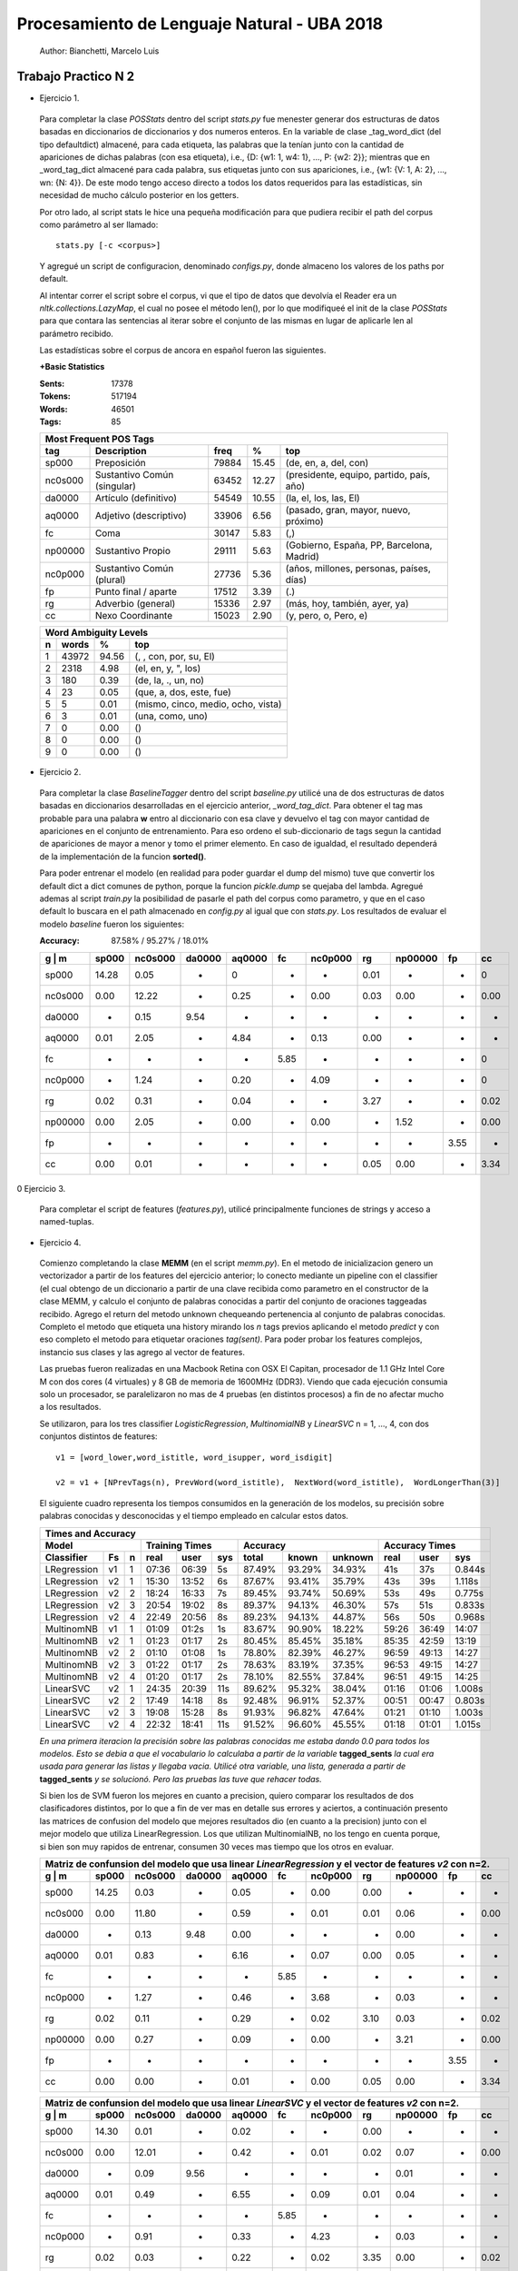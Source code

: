Procesamiento de Lenguaje Natural - UBA 2018
============================================
 
 Author: Bianchetti, Marcelo Luis
 
Trabajo Practico N 2
--------------------
 
- Ejercicio 1.
 
 Para completar la clase *POSStats* dentro del script *stats.py* fue menester generar dos estructuras de datos basadas en diccionarios de diccionarios y dos numeros enteros. En la variable de clase _tag_word_dict (del tipo defaultdict) almacené, para cada etiqueta, las palabras que la tenían junto con la cantidad de apariciones de dichas palabras (con esa etiqueta), i.e., {D: {w1: 1, w4: 1}, ..., P: {w2: 2}}; mientras que en _word_tag_dict almacené para cada palabra, sus etiquetas junto con sus apariciones, i.e., {w1: {V: 1, A: 2}, ..., wn: {N: 4}}. De este modo tengo acceso directo a todos los datos requeridos para las estadísticas, sin necesidad de mucho cálculo posterior en los getters.

 Por otro lado, al script stats le hice una pequeña modificación para que pudiera recibir el path del corpus como parámetro al ser llamado:: 
 
  stats.py [-c <corpus>]

 Y agregué un script de configuracion, denominado *configs.py*, donde almaceno los valores de los paths por default.
 
 Al intentar correr el script sobre el corpus, vi que el tipo de datos que devolvía el Reader era un *nltk.collections.LazyMap*, el cual no posee el método len(), por lo que modifiqueé el init de la clase *POSStats* para que contara las sentencias al iterar sobre el conjunto de las mismas en lugar de aplicarle len al parámetro recibido.

 Las estadísticas sobre el corpus de ancora en español fueron las siguientes.

 **+Basic Statistics**

 :Sents: 17378
 :Tokens: 517194
 :Words: 46501
 :Tags: 85
 
 =======  =========================== ===== ===== ============================
 Most Frequent POS Tags
 -----------------------------------------------------------------------------
   tag    Description                 freq   %	   top
 =======  =========================== ===== ===== ============================
 sp000    Preposición                 79884 15.45	(de, en, a, del, con)
 nc0s000  Sustantivo Común (singular) 63452 12.27	(presidente, equipo, partido, país, año)
 da0000	  Artículo (definitivo)       54549 10.55	(la, el, los, las, El)
 aq0000   Adjetivo (descriptivo)      33906 6.56	(pasado, gran, mayor, nuevo, próximo)
 fc       Coma                        30147 5.83	(,)
 np00000  Sustantivo Propio           29111 5.63	(Gobierno, España, PP, Barcelona, Madrid)
 nc0p000  Sustantivo Común (plural)   27736 5.36	(años, millones, personas, países, días)
 fp       Punto final / aparte        17512 3.39	(.)
 rg       Adverbio (general)          15336 2.97	(más, hoy, también, ayer, ya)
 cc       Nexo Coordinante            15023 2.90	(y, pero, o, Pero, e)
 =======  =========================== ===== ===== ============================           

 =  ===== ===== ======================
 Word Ambiguity Levels
 -------------------------------------
 n  words   %	    top
 =  ===== ===== ======================
 1  43972 94.56	(, , con, por, su, El)
 2  2318  4.98	(el, en, y, ", los)
 3  180   0.39	(de, la, ., un, no)
 4  23    0.05	(que, a, dos, este, fue)
 5  5     0.01	(mismo, cinco, medio, ocho, vista)
 6  3     0.01	(una, como, uno)
 7  0     0.00	()
 8  0     0.00	()
 9  0     0.00	()
 =  ===== ===== ======================



- Ejercicio 2.
 
 Para completar la clase *BaselineTagger* dentro del script *baseline.py* utilicé una de dos estructuras de datos basadas en diccionarios desarrolladas en el ejercicio anterior, *_word_tag_dict*. Para obtener el tag mas probable para una palabra **w** entro al diccionario con esa clave y devuelvo el tag con mayor cantidad de apariciones en el conjunto de entrenamiento. Para eso ordeno el sub-diccionario de tags segun la cantidad de apariciones de mayor a menor y tomo el primer elemento. En caso de igualdad, el resultado dependerá de la implementación de la funcion **sorted()**. 

 Para poder entrenar el modelo (en realidad para poder guardar el dump del mismo) tuve que convertir los default dict a dict comunes de python, porque la funcion *pickle.dump* se quejaba del lambda. Agregué ademas al script *train.py* la posibilidad de pasarle el path del corpus como parametro, y que en el caso default lo buscara en el path almacenado en *config.py* al igual que con *stats.py*.
 Los resultados de evaluar el modelo *baseline* fueron los siguientes:

 :Accuracy: 87.58% / 95.27% / 18.01%
 
 =======  ===== ======= ======  ======  ====  ======= ====  ======= ====  ====
 g | m    sp000	nc0s000	da0000	aq0000	fc    nc0p000 rg    np00000 fp    cc
 =======  ===== ======= ======  ======  ====  ======= ====  ======= ====  ====
 sp000    14.28	0.05    -     	0       -     -       0.01  -       -     0	
 nc0s000  0.00  12.22   -       0.25    -     0.00    0.03  0.00    -     0.00 
 da0000   -     0.15    9.54    -       -     -       -     -       -     -       
 aq0000   0.01  2.05    -       4.84    -     0.13    0.00  -       -     -  
 fc       -     -       -       -       5.85  -       -     -       -     0
 nc0p000  -     1.24    -       0.20    -     4.09    -     -       -     0
 rg       0.02  0.31    -       0.04    -     -       3.27  -       -     0.02 
 np00000  0.00  2.05    -       0.00    -     0.00    -     1.52    -     0.00  
 fp       -     -       -       -       -     -       -     -       3.55  -  
 cc       0.00  0.01    -       -       -     -       0.05  0.00    -     3.34
 =======  ===== ======= ======  ======  ====  ======= ====  ======= ====  ====

0 Ejercicio 3.
 
 Para completar el script de features (*features.py*), utilicé principalmente funciones de strings y acceso a named-tuplas.


- Ejercicio 4.
 
 Comienzo completando la clase **MEMM** (en el script *memm.py*). En el metodo de inicializacion genero un vectorizador a partir de los features del ejercicio anterior; lo conecto mediante un pipeline con el classifier (el cual obtengo de un diccionario a partir de una clave recibida como parametro en el constructor de la clase MEMM, y calculo el conjunto de palabras conocidas a partir del conjunto de oraciones taggeadas recibido.
 Agrego el return del metodo unknown chequeando pertenencia al conjunto de palabras conocidas. Completo el metodo que etiqueta una history mirando los *n* tags previos aplicando el metodo *predict* y con eso completo el metodo para etiquetar oraciones *tag(sent)*. Para poder probar los features complejos, instancio sus clases y las agrego al vector de features. 

 Las pruebas fueron realizadas en una Macbook Retina con OSX El Capitan, procesador de 1.1 GHz Intel Core M con dos cores (4 virtuales) y 8 GB de memoria de 1600MHz (DDR3). Viendo que cada ejecución consumia solo un procesador, se paralelizaron no mas de 4 pruebas (en distintos procesos) a fin de no afectar mucho a los resultados.

 Se utilizaron, para los tres classifier *LogisticRegression*, *MultinomialNB* y *LinearSVC* n = 1, ..., 4, con dos conjuntos distintos de features::

  v1 = [word_lower,word_istitle, word_isupper, word_isdigit]

  v2 = v1 + [NPrevTags(n), PrevWord(word_istitle),  NextWord(word_istitle),  WordLongerThan(3)]

 El siguiente cuadro representa los tiempos consumidos en la generación de los modelos, su precisión sobre palabras conocidas y desconocidas y el tiempo empleado en calcular estos datos.
 
 ===========  ==  = ===== ======  ===== ======  ======  ======= ======  ===== ======
 Times and Accuracy
 -----------------------------------------------------------------------------------
 Model              Training Times              Accuracy          Accuracy Times
 ------------------ ------------------- ----------------------- --------------------
 Classifier   Fs  n real  user    sys   total   known   unknown real    user  sys     
 ===========  ==  = ===== ======  ===== ======  ======  ======= ======  ===== ======
 LRegression  v1  1 07:36 06:39   5s    87.49%  93.29%  34.93%  41s     37s   0.844s

 LRegression  v2  1 15:30 13:52   6s    87.67%  93.41%  35.79%  43s     39s   1.118s
 LRegression  v2  2 18:24 16:33   7s    89.45%  93.74%  50.69%  53s     49s   0.775s
 LRegression  v2  3 20:54 19:02   8s    89.37%  94.13%  46.30%  57s     51s   0.833s
 LRegression  v2  4 22:49 20:56   8s    89.23%  94.13%  44.87%  56s     50s   0.968s

 MultinomNB   v1  1 01:09 01:2s   1s    83.67%  90.90%  18.22%  59:26   36:49 14:07

 MultinomNB   v2  1 01:23 01:17   2s    80.45%  85.45%  35.18%  85:35   42:59 13:19
 MultinomNB   v2  2 01:10 01:08   1s    78.80%  82.39%  46.27%  96:59   49:13 14:27
 MultinomNB   v2  3 01:22 01:17   2s    78.63%  83.19%  37.35%  96:53   49:15 14:27
 MultinomNB   v2  4 01:20 01:17   2s    78.10%  82.55%  37.84%  96:51   49:15 14:25

 LinearSVC    v2  1 24:35 20:39   11s   89.62%  95.32%  38.04%  01:16   01:06 1.008s
 LinearSVC    v2  2 17:49 14:18   8s    92.48%  96.91%  52.37%  00:51   00:47 0.803s
 LinearSVC    v2  3 19:08 15:28   8s    91.93%  96.82%  47.64%  01:21   01:10 1.003s
 LinearSVC    v2  4 22:32 18:41   11s   91.52%  96.60%  45.55%  01:18   01:01 1.015s
 ===========  ==  = ===== ======  ===== ======  ======  ======= ======  ===== ======

 
 *En una primera iteracion la precisión sobre las palabras conocidas me estaba dando 0.0 para todos los modelos. Esto se debia a que el vocabulario lo calculaba a partir de la variable* **tagged_sents** *la cual era usada para generar las listas y llegaba vacia. Utilicé otra variable, una lista, generada a partir de* **tagged_sents** *y se solucionó. Pero las pruebas las tuve que rehacer todas.*


 Si bien los de SVM fueron los mejores en cuanto a precision, quiero comparar los resultados de dos clasificadores distintos, por lo que a fin de ver mas en detalle sus errores y aciertos, a continuación presento las matrices de confusion del modelo que mejores resultados dio (en cuanto a la precision) junto con el mejor modelo que utiliza LinearRegression. Los que utilizan MultinomialNB, no los tengo en cuenta porque, si bien son muy rapidos de entrenar, consumen 30 veces mas tiempo que los otros en evaluar.

 =======  ===== ======= ======  ======  ====  ======= ====  ======= ====  ====
 Matriz de confunsion del modelo que usa linear *LinearRegression* y el vector de features *v2* con n=2.
 -----------------------------------------------------------------------------
 g | m    sp000	nc0s000	da0000	aq0000	fc    nc0p000 rg    np00000 fp    cc
 =======  ===== ======= ======  ======  ====  ======= ====  ======= ====  ====
 sp000    14.25 0.03    -       0.05    -     0.00    0.00  -       -     -
 nc0s000  0.00  11.80   -       0.59    -     0.01    0.01  0.06    -     0.00
 da0000   -     0.13    9.48    0.00    -     -       -     0.00    -     -
 aq0000   0.01  0.83    -       6.16    -     0.07    0.00  0.05    -     -
 fc       -     -       -       -       5.85  -       -     -       -     -
 nc0p000  -     1.27    -       0.46    -     3.68    -     0.03    -     -
 rg       0.02  0.11    -       0.29    -     0.02    3.10  0.03    -     0.02
 np00000  0.00  0.27    -       0.09    -     0.00    -     3.21    -     0.00
 fp       -     -       -       -       -     -       -     -       3.55  -
 cc       0.00  0.00    -       0.01    -     0.00    0.05  0.00    -     3.34
 =======  ===== ======= ======  ======  ====  ======= ====  ======= ====  ====

 =======  ===== ======= ======  ======  ====  ======= ====  ======= ====  ====
 Matriz de confunsion del modelo que usa linear *LinearSVC* y el vector de features *v2* con n=2.
 -----------------------------------------------------------------------------
 g | m    sp000	nc0s000	da0000	aq0000	fc    nc0p000 rg    np00000 fp    cc
 =======  ===== ======= ======  ======  ====  ======= ====  ======= ====  ====
 sp000    14.30 0.01    -       0.02    -     -       0.00  -       -     -
 nc0s000  0.00  12.01   -       0.42    -     0.01    0.02  0.07    -     0.00
 da0000   -     0.09    9.56    -       -     -       -     0.01    -     -
 aq0000   0.01  0.49    -       6.55    -     0.09    0.01  0.04    -     -
 fc       -     -       -       -       5.85  -       -     -       -     -
 nc0p000  -     0.91    -       0.33    -     4.23    -     0.03    -     -
 rg       0.02  0.03    -       0.22    -     0.02    3.35  0.00    -     0.02
 np00000  0.00  0.26    -       0.07    -     0.01    -     3.23    -     0.00
 fp       -     -       -       -       -     -       -     -       3.55  -
 cc       0.00  -       -       0.01    -     -       0.05  0.00    -     3.34
 =======  ===== ======= ======  ======  ====  ======= ====  ======= ====  ====



 Si estudiamos los errores de las matrices de confusion, podemos ver que los errores mas comunes estan dados por sustantivos comunes plurales etiquetados como singulares, y por sustantivos comunes singulares etiquetados como adjetivos (y viceversa). Un tercer error, ya menos significativo, esta dado por sustantivos propios, tagueados como comunes singulares.
 Si agregamos como features el que la palabra actual y la anterior terminen en **s**, podriamos llegar a mitigar dos de esos tres errores (singular en vez de plural o propio). Por otro lado, pareciera ser que el mejor valor para n, es 2, se me ocurre que, ya que se miran los n tags previos en un feature, es porque el idioma español es muy permisivo en cuanto a la ubicacion de las palabras en la oracion, lo cual hace que las sub estructuras mas comunes esten entre dos y tres palabras.

 Llamemos v3 y v4 a los sig conjuntos de features::

  v3 = v1 + [ends_with_s, NPrevTags(n), PrevWord(word_istitle),  NextWord(word_istitle),  WordLongerThan(3)]
  v4 = v1 + [ends_with_s, NPrevTags(n), PrevWord(ends_with_s),  NextWord(word_istitle),  WordLongerThan(3)]

 Estos resultados sobre un modelo con clasificador SVM y n=2 son mejores que todos los demas anteriores, con un tiempo de entranamiento y de evaluacion en el mismo orden.

 ===========  ==  = ===== ======  ===== ======  ======  ======= ======  ===== ======
 Times and Accuracy
 -----------------------------------------------------------------------------------
 Model              Training Times              Accuracy          Accuracy Times
 ------------------ ------------------- ----------------------- --------------------
 Classifier   Fs  n real  user    sys   total   known   unknown real    user  sys     
 ===========  ==  = ===== ======  ===== ======  ======  ======= ======  ===== ======
 LinearSVC    v3  2 18:45 14:51   10s   93.42%  96.85%  62.42%  45s     42s   0.938s
 LinearSVC    v4  2 19:34 15:51   11s   93.44%  96.86%  62.50%  43s     39s   0.903s
 ===========  ==  = ===== ======  ===== ======  ======  ======= ======  ===== ======

 Y si ahora miramos los campos que nos interesan de las tres matrices en cuestion (SVM con v2, v3 y v4), se ve como se achicó casi a cero el error de etiquetar plurales como singulares: 0.91 a 0.01; tambien se logró una mejora interesante sobre los sustantivos comunes singulares etiquetados como adjetivos: 0.42 a 0.34; aunque se empeoró con los adjetivos etiquetados como plurales: de 0.07 a 0.34/0.33; los otros dos casos que nombramos antes casi no variaron (los nombres propios y adjetivos etiquetados como sustantivos comunes).

 =======  ======= ======  ======= =======
 Confusion Matrix: LinearSVC con v2 y n=2.
 ----------------------------------------
 (Es una porcion de la de arriba)
 ----------------------------------------
 g | m    nc0s000 aq0000  nc0p000 np00000
 =======  ======= ======  ======= =======
 nc0s000  12.01   0.42    0.01    0.07
 aq0000   0.49    6.55    0.09    0.04
 nc0p000  0.91    0.33    4.23    0.03
 np00000  0.26    0.07    0.01    3.23
 =======  ======= ======  ======= =======

 =======  ======= ======  ======= =======
 Confusion Matrix: LinearSVC con v3 y n=2.
 ----------------------------------------
 g | m    nc0s000 aq0000  nc0p000 np00000
 =======  ======= ======  ======= =======
 nc0s000   12.11   0.34    0.01    0.06
 aq0000    0.47    6.30    0.34    0.03
 nc0p000   0.01    0.20    5.28    0.02
 np00000   0.25    0.03    0.06    3.23
 =======  ======= ======  ======= =======
 
 =======  ======= ======  ======= =======
 Confusion Matrix: LinearSVC con v4 y n=2.
 ----------------------------------------
 g | m    nc0s000 aq0000  nc0p000 np00000
 =======  ======= ======  ======= =======
 nc0s000  12.11   0.34    0.01    0.06
 aq0000   0.48    6.30    0.33    0.03
 nc0p000  0.01    0.20    5.28    0.02
 np00000  0.25    0.03    0.06    3.23
 =======  ======= ======  ======= =======